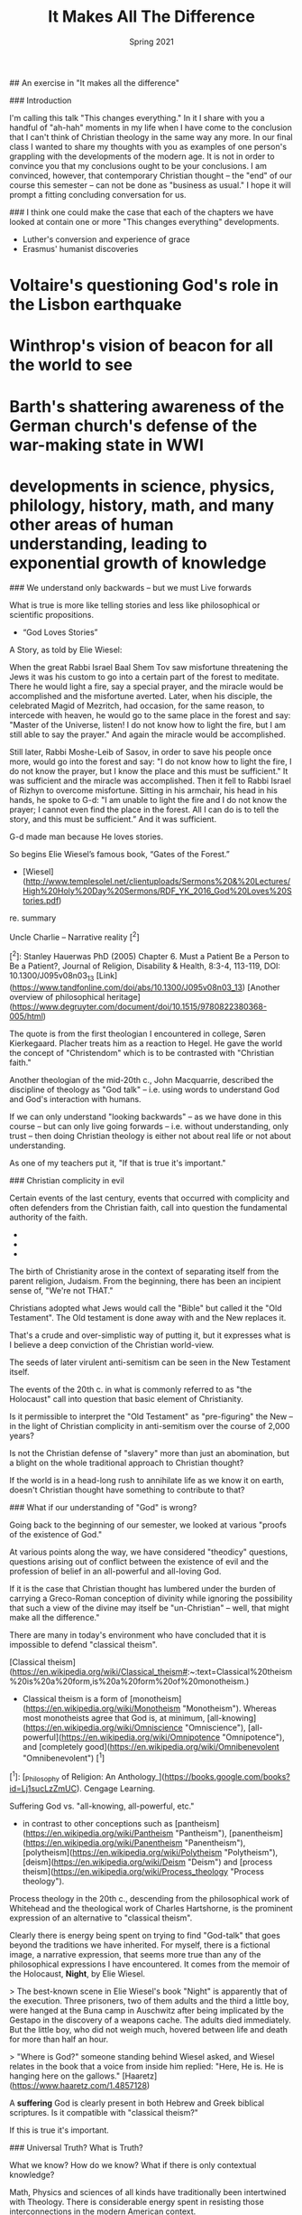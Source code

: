 #+TITLE: It Makes All The Difference
#+Date: Spring 2021 
#+Email: hathawayd@winthrop.edu
 #+OPTIONS: reveal_width:1000 reveal_height:800 
 #+REVEAL_MARGIN: 0.1
 #+REVEAL_MIN_SCALE: 0.5
 #+REVEAL_MAX_SCALE: 2
 #+REVEAL_HLEVEL: 1h
 #+OPTIONS: toc:1 num:nil
 #+REVEAL_HEAD_PREAMBLE: <meta name="description" content="Org-Reveal">
 #+REVEAL_POSTAMBLE: <p> Created by Dale Hathaway. </p>
 #+REVEAL_PLUGINS: (markdown notes menu)
 #+REVEAL_THEME: beige
#+REVEAL_ROOT: ../../reveal.js/

## An exercise in "It makes all the difference"

### Introduction

I'm calling this talk "This changes everything." In it I share with you a handful of "ah-hah" moments in my life when I have come to the conclusion that I can't think of Christian theology in the same way any more. In our final class I wanted to share my thoughts with you as examples of one person's grappling with the developments of the modern age. It is not in order to convince you that my conclusions ought to be your conclusions. I am convinced, however, that contemporary Christian thought -- the "end" of our course this semester -- can not be done as "business as usual." I hope it will prompt a fitting concluding conversation for us.

### I think one could make the case that each of the chapters we have looked at contain one or more "This changes everything" developments.

- Luther's conversion and experience of grace
- Erasmus' humanist discoveries

* Voltaire's questioning God's role in the Lisbon earthquake

* Winthrop's vision of beacon for all the world to see

* Barth's shattering awareness of the German church's defense of the war-making state in WWI

* developments in science, physics, philology, history, math, and many other areas of human understanding, leading to exponential growth of knowledge

### We understand only backwards -- but we must Live forwards

What is true is more like telling stories and less like philosophical or scientific propositions.

- “God Loves Stories”
A Story, as told by Elie Wiesel:

When the great Rabbi Israel Baal Shem Tov saw misfortune threatening
the Jews it was his custom to go into a certain part of the forest to
meditate. There he would light a fire, say a special prayer, and the miracle
would be accomplished and the misfortune averted.
Later, when his disciple, the celebrated Magid of Mezritch, had occasion,
for the same reason, to intercede with heaven, he would go to the same
place in the forest and say: "Master of the Universe, listen! I do not know
how to light the fire, but I am still able to say the prayer." And again the
miracle would be accomplished.

Still later, Rabbi Moshe-Leib of Sasov, in order to save his people once
more, would go into the forest and say: "I do not know how to light the fire,
I do not know the prayer, but I know the place and this must be sufficient."
It was sufficient and the miracle was accomplished.
Then it fell to Rabbi Israel of Rizhyn to overcome misfortune. Sitting in his
armchair, his head in his hands, he spoke to G-d: "I am unable to light the
fire and I do not know the prayer; I cannot even find the place in the forest.
All I can do is to tell the story, and this must be sufficient.” And it was
sufficient.

G-d made man because He loves stories.

So begins Elie Wiesel’s famous book, “Gates of the Forest.”
- [Wiesel](http://www.templesolel.net/clientuploads/Sermons%20&%20Lectures/High%20Holy%20Day%20Sermons/RDF_YK_2016_God%20Loves%20Stories.pdf)

re. summary

Uncle Charlie -- Narrative reality [^2]

[^2]: Stanley Hauerwas PhD (2005) Chapter 6. Must a Patient Be a Person to Be a Patient?, Journal of Religion, Disability & Health, 8:3-4, 113-119, DOI: 10.1300/J095v08n03_13 [Link](https://www.tandfonline.com/doi/abs/10.1300/J095v08n03_13) [Another overview of philosophical heritage](https://www.degruyter.com/document/doi/10.1515/9780822380368-005/html)

The quote is from the first theologian I encountered in college, Søren Kierkegaard. Placher treats him as a reaction to Hegel. He gave the world the concept of "Christendom" which is to be contrasted with "Christian faith."

Another theologian of the mid-20th c., John Macquarrie, described the discipline of theology as "God talk" -- i.e. using words to understand God and God's interaction with humans.

If we can only understand "looking backwards" -- as we have done in this course -- but can only live going forwards -- i.e. without understanding, only trust -- then doing Christian theology is either not about real life or not about understanding.

As one of my teachers put it, "If that is true it's important."

### Christian complicity in evil

Certain events of the last century, events that occurred with complicity and often defenders from the Christian faith, call into question the fundamental authority of the faith.

- * Holocaust
- * Slavery
- * Global catastrophe

The birth of Christianity arose in the context of separating itself from the parent religion, Judaism. From the beginning, there has been an incipient sense of, "We're not THAT."

Christians adopted what Jews would call the "Bible" but called it the "Old Testament". The Old testament is done away with and the New replaces it.

That's a crude and over-simplistic way of putting it, but it expresses what is I believe a deep conviction of the Christian world-view.

The seeds of later virulent anti-semitism can be seen in the New Testament itself.

The events of the 20th c. in what is commonly referred to as "the Holocaust" call into question that basic element of Christianity.

Is it permissible to interpret the "Old Testament" as "pre-figuring" the New -- in the light of Christian complicity in anti-semitism over the course of 2,000 years?

Is not the Christian defense of "slavery" more than just an abomination, but a blight on the whole traditional approach to Christian thought?

If the world is in a head-long rush to annihilate life as we know it on earth, doesn't Christian thought have something to contribute to that?

### What if our understanding of "God" is wrong?

Going back to the beginning of our semester, we looked at various "proofs of the existence of God."

At various points along the way, we have considered "theodicy" questions, questions arising out of conflict between the existence of evil and the profession of belief in an all-powerful and all-loving God.

If it is the case that Christian thought has lumbered under the burden of carrying a Greco-Roman conception of divinity while ignoring the possibility that such a view of the divine may itself be "un-Christian" -- well, that might make all the difference."

There are many in today's environment who have concluded that it is impossible to defend "classical theism".

[Classical theism](https://en.wikipedia.org/wiki/Classical_theism#:~:text=Classical%20theism%20is%20a%20form,is%20a%20form%20of%20monotheism.)

- Classical theism is a form of [monotheism](https://en.wikipedia.org/wiki/Monotheism "Monotheism"). Whereas most monotheists agree that God is, at minimum, [all-knowing](https://en.wikipedia.org/wiki/Omniscience "Omniscience"), [all-powerful](https://en.wikipedia.org/wiki/Omnipotence "Omnipotence"), and [completely good](https://en.wikipedia.org/wiki/Omnibenevolent "Omnibenevolent") [^1]

[^1]:  [_Philosophy of Religion: An Anthology_](https://books.google.com/books?id=Lj1sucLzZmUC). Cengage Learning.

Suffering God vs. "all-knowing, all-powerful, etc."

- in contrast to other conceptions such as [pantheism](https://en.wikipedia.org/wiki/Pantheism "Pantheism"), [panentheism](https://en.wikipedia.org/wiki/Panentheism "Panentheism"), [polytheism](https://en.wikipedia.org/wiki/Polytheism "Polytheism"), [deism](https://en.wikipedia.org/wiki/Deism "Deism") and [process theism](https://en.wikipedia.org/wiki/Process_theology "Process theology").

Process theology in the 20th c., descending from the philosophical work of Whitehead and the theological work of Charles Hartshorne, is the prominent expression of an alternative to "classical theism".

Clearly there is energy being spent on trying to find "God-talk" that goes beyond the traditions we have inherited.  For myself, there is a fictional image, a narrative expression, that seems more true than any of the philosophical expressions I have encountered. It comes from the memoir of the Holocaust, *Night*, by Elie Wiesel.

> The best-known scene in Elie Wiesel's book "Night" is apparently that of the execution. Three prisoners, two of them adults and the third a little boy, were hanged at the Buna camp in Auschwitz after being implicated by the Gestapo in the discovery of a weapons cache. The adults died immediately. But the little boy, who did not weigh much, hovered between life and death for more than half an hour.

> "Where is God?" someone standing behind Wiesel asked, and Wiesel relates in the book that a voice from inside him replied: "Here, He is. He is hanging here on the gallows." [Haaretz](https://www.haaretz.com/1.4857128)

A **suffering** God is clearly present in both Hebrew and Greek biblical scriptures. Is it compatible with "classical theism?"

If this is true it's important.

### Universal Truth? What is Truth?

What we know? How do we know? What if there is only contextual knowledge?

Math, Physics and sciences of all kinds have traditionally been intertwined  with Theology. There is considerable energy spent in resisting those interconnections in the modern American context.

What we seem to "know" from a broad perspective is a vast interconnected universe, from the impossibly small to the impossibly large. But the impossible is not just possible, but presumed to be real.

[Scientific objectivity](http://www.buddhivihara.org/from-quantum-physics-to-nibbana-2/) seems to be an illusion. There is a convergence of science and mysticism.

- > "A particle is not a separate entity but a set of relationships. The world is an interconnected tissue of events, a dynamic unbroken whole. Scientists are no longer observers but participants. And physics and mysticism converge in striking parallels, leading back full circle: A powerful awareness lies dormant in these discoveries of modern physics. An awareness of the hitherto- unsuspected powers of the mind to mold reality, rather than the other way around."

Article Source: http://EzineArticles.com/600428 [see also](https://ezinearticles.com/?Aces-Insights---Am-I-A-Particle?&id=600428) and also from [the little Zen companion](http://pq_zen.tripod.com/zen_western.html)
- If this is true, it's important. This makes all the difference.

Scale of universe

- The world we live in is not anything like the world of our grandparents or patriarchs and matriarchs. What is real in our world is often beyond imagining.
- [String exercise](https://prezi.com/2ocnrs77kd6f/rope-yarn-history-of-the-world-update-2014/?present=1) This is the context of time on earth. It's not all about us.
- [video of scale upwards](https://youtu.be/17jymDn0W6U) This is a graphic view of the universe that we look out upon. It is impossibly big and huge and amazing. It's not all about us.
- [Visualized](https://htwins.net/scale2/) this is an interactive  presentation of how we live in the midst of an utterly breath-taking universe. Smaller than
- [Iphone app](https://apps.apple.com/us/app/the-scale-of-the-universe-2/id1062423259)

If it is true, it is important. This makes all the difference.

Zen and physics: [dancing wu-li masters](https://www.arvindguptatoys.com/arvindgupta/dancingmasters.pdf)
